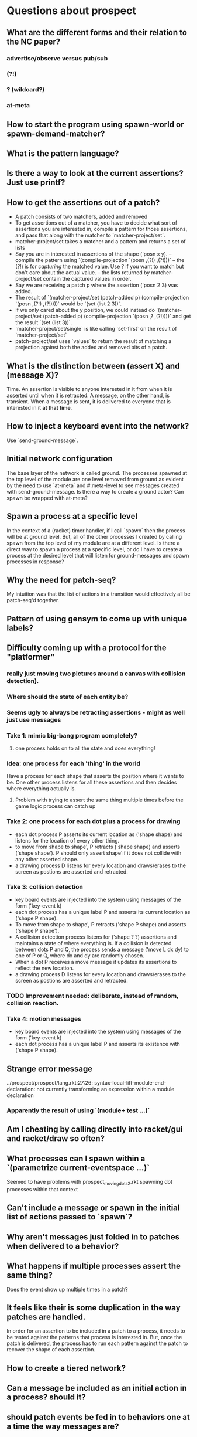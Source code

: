 * Questions about prospect
** What are the different forms and their relation to the NC paper?
*** advertise/observe versus pub/sub
*** (?!)
*** ? (wildcard?)
*** at-meta
** How to start the program using spawn-world or spawn-demand-matcher?
** What is the pattern language?
** Is there a way to look at the current assertions? Just use printf?
** How to get the assertions out of a patch?
- A patch consists of two matchers, added and removed
- To get assertions out of a matcher, you have to decide what sort of assertions
  you are interested in, compile a pattern for those assertions, and pass that
  along with the matcher to `matcher-project/set`.
- matcher-project/set takes a matcher and a pattern and returns a set of lists
- Say you are in interested in assertions of the shape ('posn x y).
  -- compile the pattern using `(compile-projection `(posn ,(?!) ,(?!)))`
  -- the (?!) is for /capturing/ the matched value. Use ? if you want to match
     but don't care about the actual value.
  -- the lists returned by matcher-project/set contain the captured values in
     order.
- Say we are receiving a patch p where the assertion ('posn 2 3) was added.
- The result of
  `(matcher-project/set (patch-added p)
                        (compile-projection `(posn ,(?!) ,(?!))))`
  would be `(set (list 2 3))`.
- If we only cared about the y position, we could instead do
  `(matcher-project/set (patch-added p)
                        (compile-projection `(posn ,? ,(?!))))`
  and get the result `(set (list 3))`.
- `matcher-project/set/single` is like calling `set-first` on the result of
  `matcher-project/set`
- patch-project/set uses `values` to return the result of matching a projection
  against both the added and removed bits of a patch.
** What is the distinction between (assert X) and (message X)?
Time. An assertion is visible to anyone interested in it from when it is
asserted until when it is retracted. A message, on the other hand, is transient.
When a message is sent, it is delivered to everyone that is interested in it
*at that time*.
** How to inject a keyboard event into the network?
Use `send-ground-message`.
** Initial network configuration
The base layer of the network is called ground. The processes spawned at the
top level of the module are one level removed from ground as evident by the
need to use `at-meta` and #:meta-level to see messages created with
send-ground-message. Is there a way to create a ground actor? Can spawn be
wrapped with at-meta?
** Spawn a process at a specific level
In the context of a (racket) timer handler, if I call `spawn` then the process
will be at ground level. But, all of the other processes I created by calling
spawn from the top level of my module are at a different level. Is there a
direct way to spawn a process at a specific level, or do I have to create a
process at the desired level that will listen for ground-messages and spawn
processes in response?
** Why the need for patch-seq?
My intuition was that the list of actions in a transition would effectively
all be patch-seq'd together.
** Pattern of using gensym to come up with unique labels?
** Difficulty coming up with a protocol for the "platformer"
*** really just moving two pictures around a canvas with collision detection).
*** Where should the state of each entity be?
*** Seems ugly to always be retracting assertions - might as well just use messages
*** Take 1: mimic big-bang program completely?
**** one process holds on to all the state and does everything!
*** Idea: one process for each 'thing' in the world
Have a process for each shape that asserts the position where it wants to be.
One other process listens for all these assertions and then decides where
everything actually is.
**** Problem with trying to assert the same thing multiple times before the game logic process can catch up
*** Take 2: one process for each dot plus a process for drawing
- each dot process P asserts its current location as ('shape shape) and listens
  for the location of every other thing.
- to move from shape to shape', P retracts ('shape shape) and asserts
  ('shape shape'). P should only assert shape'if it does not collide with any
  other asserted shape.
- a drawing process D listens for every location and draws/erases to the screen
  as postions are asserted and retracted.
*** Take 3: collision detection
- key board events are injected into the system using messages of the form
  ('key-event k)
- each dot process has a unique label P and asserts its current location as
  ('shape P shape).
- To move from shape to shape', P retracts ('shape P shape) and asserts
  ('shape P shape').
- A collision detection process listens for ('shape ? ?) assertions and
  maintains a state of where everything is. If a collision is detected between
  dots P and Q, the process sends a message ('move L dx dy) to one of P or Q,
  where dx and dy are randomly chosen.
- When a dot P receives a move message it updates its assertions to reflect the
  new location.
- a drawing process D listens for every location and draws/erases to the screen
  as postions are asserted and retracted.
*** TODO Improvement needed: deliberate, instead of random, collision reaction.
*** Take 4: motion messages
- key board events are injected into the system using messages of the form
  ('key-event k)
- each dot process has a unique label P and asserts its existence with
  ('shape P shape).
** Strange error message
   ../prospect/prospect/lang.rkt:27:26: syntax-local-lift-module-end-declaration: not currently transforming an expression within a module declaration
*** Apparently the result of using `(module+ test ...)`
** Am I cheating by calling directly into racket/gui and racket/draw so often?
** What processes can I spawn within a `(parametrize current-eventspace ...)`
Seemed to have problems with prospect_moving_dots2.rkt spawning dot processes
within that context
** Can't include a message or spawn in the initial list of actions passed to `spawn`?
** Why aren't messages just folded in to patches when delivered to a behavior?
** What happens if multiple processes assert the same thing?
Does the event show up multiple times in a patch?
** It feels like their is some duplication in the way patches are handled.
In order for an assertion to be included in a patch to a process, it needs to
be tested against the patterns that process is interested in. But, once the
patch is delivered, the process has to run each pattern against the patch to
recover the shape of each assertion.
** How to create a tiered network?
** Can a message be included as an initial action in a process? should it?
** should patch events be fed in to behaviors one at a time the way messages are?
- using a processes interests, the vm could do the compilation of patterns
and projections so that the logic of the behavior could be simplified
- won't work with patch-seq :(
** how to pull in bits of racket?
e.g. `sgn`
A: `(require racket)`
** split prospect program across modules/files
link: bad variable linkage;
 reference to a variable that is not a procedure or structure-type constant across all instantiations
  reference phase level: 0
  variable module: "/Users/scaldwell/git/prospect/prospect/drivers/timer.rkt"
  variable phase: 0
  reference in module: "/Users/scaldwell/git/prospect_experiments/periodic_timer.rkt" in: set-timer2.2a
** it would be nice to not see the timer driver internals in the trace
** does `(retract ?)` also rectract subscriptions?
** what is the nature of `(quit (assert X))`?
*** presumably X can never be retracted?
*** why does it seem to work in platformer?
** "Shared Data"
*** When I want to interpret the shared data as a set, I have to do a fair amount of manual plumbing in each process that is interested in said data
*** Could I create one process that is responsible for maintaining said set, asserts the set, and other interested processes ignore the elements and listen for the set?
** Can an assertion be a boot action for a world?
** Want to use a constree of actions as an initial actions
** why does #f keep getting passed to processes?
** If I spawn a world, is there a way for me to listen to events in that world?
*** include a "relay" actor in the newly-spawned world?
** Mistake I've made several times: updating a behavior to handle a new kind of event but not updating the initial subscriptions to include it
** ctrl-c killed process, not program
^CProcess (0) died with exception:
user break
  context...:
   /Applications/Racket v6.2.1/share/pkgs/draw-lib/racket/draw/private/dc.rkt:1135:4: draw-rectangle method in dc%
   /Applications/Racket v6.2.1/share/pkgs/draw-lib/racket/draw/private/record-dc.rkt:415:15: draw-rectangle method in ...rivate/record-dc.rkt:355:2
   /Users/scaldwell/git/prospect_experiments/prospect_platformer.rkt:547:2: for-loop
   /Users/scaldwell/git/prospect_experiments/prospect_platformer.rkt:541:0: draw-game
   /Users/scaldwell/git/prospect_experiments/prospect_platformer.rkt:574:0
   /Users/scaldwell/git/prospect/prospect/core.rkt:162:0: send-event
   /Users/scaldwell/git/prospect/prospect/core.rkt:300:0
   /Users/scaldwell/git/prospect/prospect/core.rkt:259:0: transition-bind
   /Users/scaldwell/git/prospect/prospect/core.rkt:292:2: for-loop
   /Users/scaldwell/git/prospect/prospect/core.rkt:259:0: transition-bind
   /Applications/Racket v6.2.1/collects/racket/private/list.rkt:229:4: foldl
   /Users/scaldwell/git/prospect/prospect/ground.rkt:71:2: await-interrupt
   /Users/scaldwell/git/prospect_experiments/prospect_platformer.rkt: [running body]

* Platformer Notes
** DONE Should the game logic process be handling (jump) commands?
*** it could check if there is a piece of the environment directly below the player
*** then send a (actually-jump) message to the vertical motion process?
** DONE Adding enemies
*** Use same (move-x dx) (move-y dy) messages to game-logic process approach as used for player
*** add a unique label for each entity to the messages (move-x dx lbl)
*** game-logic process can use the label as a key
*** a horizontal collision results in the enemy killing the player
*** a vertical collision, where the player is above the enemy, results in the player killing the enemy
** Multiple worlds
*** The game logic, rendering, and timer processes could live at the top level
*** each entity (player, enemies) could be in their own sub-world
*** advantage: no dependency between logic of each entity, so might as well keep them separate
*** any concrete advantages?
** Level management
*** When the game logic process detects that the player "dies", simply respawn at the top left corner
*** When the goal is reached, a level management process can spawn the next level
**** needs a way to "kill" all the enemy processes/worlds
*** Level manager doesn't need to be in the same world as game logic
*** it would be interesting to be able to kill an entire world
**** or retract a world/process
*** ran in to the problem of not being able to spawn a process in an inital action
** Quitting
*** Have each process listen for a (game-over) message and (quit) on reception
**** compose every behavior with a behavior that implements this
**** sounds a lot like inheritance...
** Rather than having game logic and renderer process maintain a `game-state` struct just have the game logic send the state in a message
** As I add features the graph of connections between processes is growing more and more complex
** Exacerbates the lack of testing of process behavior
** If I was using layering/sandboxing the problem with overlapping messages between switching levels would be a lot easier
The problem is that there might still be a message or two from the last level
lingering around that gets delivered at an unexpected moment, causing a glitch
with the new level, such as an enemy that was alive when the first level
finished being rendered in the new level.
*** drawback: code migration process to a different structure introducing bugs
* Thoughts on Testing
** The definition of an actor behavior strongly resembles an OO class definition
*** The arms of the event pattern match are the methods
*** Even more explicitly, they define what messages the actor responds to
#+BEGIN_SRC racket
(match evt
  [(message _) method1 ...]
  [(message _) method2 ...]
  ...)
#+END_SRC
** Therefore we should be able to define these bits of the behavior individually and then compose them to get the aggregate we want
** Once separated, we can unit test!
** This sounds great for messages but breaks down once we start talking about assertions
Messages are processed one at a time, but assertions are added/retracted in
sets. There could be any number in a given event. This is necessary in order to
express atomic actions in protocols. When transitioning between two states
asserting `X` and asserting `Y`, we don't want there to be an intermediate
point where someone can observe *nothing* being asserted. Therefore thre
retraction of `X` and assertion of `Y` must be delivered together.
** Can this be reconciled?

* Breakout Notes
** Exception when dying
Process (115) died with exception:
quotient/remainder: contract violation
  expected: integer?
  given: 685/2
  argument position: 1st
  other arguments...:
   60
  context...:
   /Users/scaldwell/test/racket/breakout/defs.rkt:84:0: bricks-within6
   f80
   /Users/scaldwell/git/prospect/prospect/core.rkt:162:0: send-event
   /Users/scaldwell/git/prospect/prospect/core.rkt:300:0
   /Users/scaldwell/git/prospect/prospect/core.rkt:259:0: transition-bind
   /Users/scaldwell/git/prospect/prospect/core.rkt:292:2: for-loop
   /Users/scaldwell/git/prospect/prospect/core.rkt:259:0: transition-bind
   /Applications/Racket v6.2.1/collects/racket/private/list.rkt:229:4: foldl
   /Users/scaldwell/git/prospect/prospect/big-bang.rkt:77:0: interpret-actions
   /Applications/Racket v6.2.1/share/pkgs/gui-lib/mred/private/wx/common/queue.rkt:454:6
   /Applications/Racket v6.2.1/share/pkgs/gui-lib/mred/private/wx/common/queue.rkt:505:32
   /Applications/Racket v6.2.1/share/pkgs/htdp-lib/2htdp/private/last.rkt:18:4: last method in ...tdp/private/last.rkt:8:2
   /Users/scaldwell/test/racket/breakout/game.rkt: [running body]
** Ball moved along x-axis and got stuck in the top right corner
** Ball bounced around between the top and bottom of the paddle

